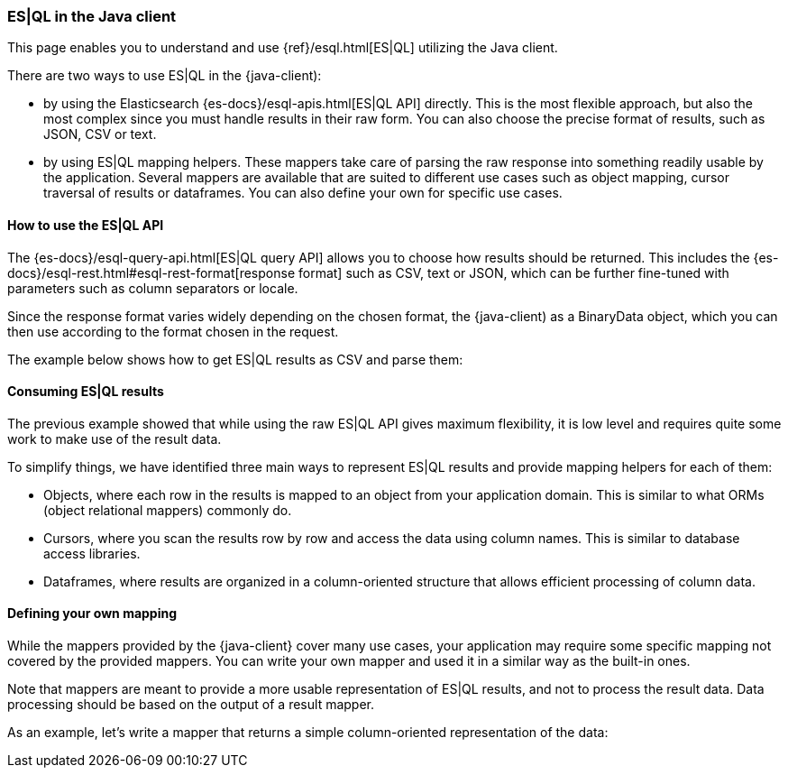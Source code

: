[[esql]]
=== ES|QL in the Java client

This page enables you to understand and use {ref}/esql.html[ES|QL] utilizing the
Java client.

There are two ways to use ES|QL in the {java-client):

* by using the Elasticsearch {es-docs}/esql-apis.html[ES|QL API] directly. This
is the most flexible approach, but also the most complex since you must handle
results in their raw form. You can also choose the precise format of results,
such as JSON, CSV or text.
* by using ES|QL mapping helpers. These mappers take care of parsing the raw
response into something readily usable by the application. Several mappers are
available that are suited to different use cases such as object mapping, cursor
traversal of results or dataframes. You can also define your own for specific
use cases.



[discrete]
[[esql-how-to]]
==== How to use the ES|QL API

The {es-docs}/esql-query-api.html[ES|QL query API] allows you to choose how
results should be returned. This includes the 
{es-docs}/esql-rest.html#esql-rest-format[response format] such as CSV, text or
JSON, which can be further fine-tuned with parameters such as column separators
or locale.

Since the response format varies widely depending on the chosen format, the
{java-client) as a BinaryData object, which you can then use according to the
format chosen in the request.

The example below shows how to get ES|QL results as CSV and parse them:

// Code example to be written


[discrete]
[[esql-consume-results]]
==== Consuming ES|QL results

The previous example showed that while using the raw ES|QL API gives maximum
flexibility, it is low level and requires quite some work to make use of the
result data.

To simplify things, we have identified three main ways to represent ES|QL
results and provide mapping helpers for each of them:

* Objects, where each row in the results is mapped to an object from your
application domain. This is similar to what ORMs (object relational mappers)
commonly do.
* Cursors, where you scan the results row by row and access the data using
column names. This is similar to database access libraries.
* Dataframes, where results are organized in a column-oriented structure that
allows efficient processing of column data.

// Code examples to be written for each of them, depending on availability in the language


[discrete]
[[esql-custom-mapping]]
==== Defining your own mapping

While the mappers provided by the {java-client} cover many use cases, your
application may require some specific mapping not covered by the provided
mappers. You can write your own mapper and used it in a similar way as the
built-in ones.

Note that mappers are meant to provide a more usable representation of ES|QL
results, and not to process the result data. Data processing should be based on
the output of a result mapper.

As an example, let's write a mapper that returns a simple column-oriented
representation of the data:

// Code example to be written